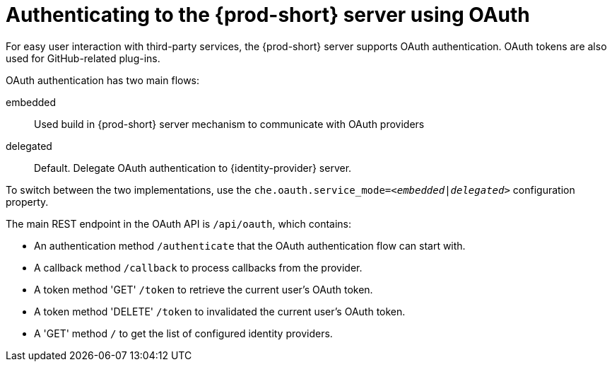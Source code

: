 // authenticating-to-the-{prod-id-short}-server

[id="authenticating-to-the-{prod-id-short}-server-using-oauth_{context}"]
= Authenticating to the {prod-short} server using OAuth

For easy user interaction with third-party services, the {prod-short} server supports OAuth authentication. OAuth tokens are also used for GitHub-related plug-ins.

OAuth authentication has two main flows:

embedded:: Used build in {prod-short} server mechanism to communicate with OAuth providers
delegated:: Default. Delegate OAuth authentication to {identity-provider} server.

To switch between the two implementations, use the `che.oauth.service_mode=__<embedded|delegated>__` configuration property.

The main REST endpoint in the OAuth API is `/api/oauth`, which contains:

* An authentication method `/authenticate` that the OAuth authentication flow can start with.
* A callback method `/callback` to process callbacks from the provider.
* A token method 'GET' `/token` to retrieve the current user's OAuth token.
* A token method 'DELETE' `/token` to invalidated the current user's OAuth token.
* A 'GET' method `/` to get the list of configured identity providers.
